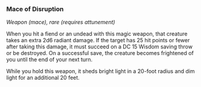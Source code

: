 *** Mace of Disruption
:PROPERTIES:
:CUSTOM_ID: mace-of-disruption
:END:
/Weapon (mace), rare (requires attunement)/

When you hit a fiend or an undead with this magic weapon, that creature
takes an extra 2d6 radiant damage. If the target has 25 hit points or
fewer after taking this damage, it must succeed on a DC 15 Wisdom saving
throw or be destroyed. On a successful save, the creature becomes
frightened of you until the end of your next turn.

While you hold this weapon, it sheds bright light in a 20-foot radius
and dim light for an additional 20 feet.
